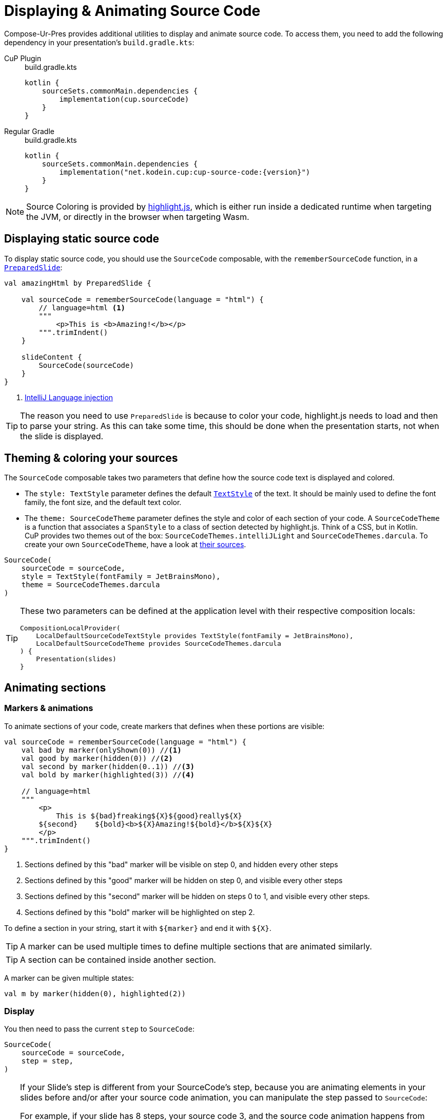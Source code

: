 = Displaying & Animating Source Code

Compose-Ur-Pres provides additional utilities to display and animate source code.
To access them, you need to add the following dependency in your presentation's `build.gradle.kts`:

[tabs]
====
CuP Plugin::
+
.build.gradle.kts
[source, kotlin]
----
kotlin {
    sourceSets.commonMain.dependencies {
        implementation(cup.sourceCode)
    }
}
----

Regular Gradle::
+
.build.gradle.kts
[source, kotlin, subs="attributes"]
----
kotlin {
    sourceSets.commonMain.dependencies {
        implementation("net.kodein.cup:cup-source-code:{version}")
    }
}
----
====


NOTE: Source Coloring is provided by https://highlightjs.org[highlight.js], which is either run inside a dedicated runtime when targeting the JVM, or directly in the browser when targeting Wasm.


[[static]]
== Displaying static source code

To display static source code, you should use the `SourceCode` composable, with the `rememberSourceCode` function, in a `xref:slide.adoc#preloading[PreparedSlide]`:

[source, kotlin]
----
val amazingHtml by PreparedSlide {

    val sourceCode = rememberSourceCode(language = "html") {
        // language=html <1>
        """
            <p>This is <b>Amazing!</b></p>
        """.trimIndent()
    }

    slideContent {
        SourceCode(sourceCode)
    }
}
----
<1> https://www.jetbrains.com/help/idea/using-language-injections.html#use-language-injection-comments[IntelliJ Language injection]

[TIP]
====
The reason you need to use `PreparedSlide` is because to color your code, highlight.js needs to load and then to parse your string.
As this can take some time, this should be done when the presentation starts, not when the slide is displayed.
====


[[theme]]
== Theming & coloring your sources

The `SourceCode` composable takes two parameters that define how the source code text is displayed and colored.

* The `style: TextStyle` parameter defines the default `https://developer.android.com/reference/kotlin/androidx/compose/ui/text/TextStyle[TextStyle]` of the text.
It should be mainly used to define the font family, the font size, and the default text color.

* The `theme: SourceCodeTheme` parameter defines the style and color of each section of your code.
A `SourceCodeTheme` is a function that associates a `SpanStyle` to a class of section detected by highlight.js.
Think of a CSS, but in Kotlin. +
CuP provides two themes out of the box: `SourceCodeThemes.intelliJLight` and `SourceCodeThemes.darcula`.
To create your own `SourceCodeTheme`, have a look at https://github.com/KodeinKoders/CuP/blob/main/Compose-Ur-Pres/cup-source-code/src/commonMain/kotlin/net/kodein/cup/sa/Theme.kt[their sources].

[source, kotlin]
----
SourceCode(
    sourceCode = sourceCode,
    style = TextStyle(fontFamily = JetBrainsMono),
    theme = SourceCodeThemes.darcula
)
----


[TIP]
====
These two parameters can be defined at the application level with their respective composition locals:

[source, kotlin]
----
CompositionLocalProvider(
    LocalDefaultSourceCodeTextStyle provides TextStyle(fontFamily = JetBrainsMono),
    LocalDefaultSourceCodeTheme provides SourceCodeThemes.darcula
) {
    Presentation(slides)
}
----
====

[[animation]]
== Animating sections

=== Markers & animations

To animate sections of your code, create markers that defines when these portions are visible:

[source, kotlin]
----
val sourceCode = rememberSourceCode(language = "html") {
    val bad by marker(onlyShown(0)) //<1>
    val good by marker(hidden(0)) //<2>
    val second by marker(hidden(0..1)) //<3>
    val bold by marker(highlighted(3)) //<4>

    // language=html
    """
        <p>
            This is ${bad}freaking${X}${good}really${X}
        ${second}    ${bold}<b>${X}Amazing!${bold}</b>${X}${X}
        </p>
    """.trimIndent()
}
----
<1> Sections defined by this "bad" marker will be visible on step 0, and hidden every other steps
<2> Sections defined by this "good" marker will be hidden on step 0, and visible every other steps
<3> Sections defined by this "second" marker will be hidden on steps 0 to 1, and visible every other steps.
<4> Sections defined by this "bold" marker will be highlighted on step 2.

To define a section in your string, start it with `$+{marker}+` and end it with `$+{X}+`.

TIP: A marker can be used multiple times to define multiple sections that are animated similarly.

TIP: A section can be contained inside another section.

A marker can be given multiple states:

[source, kotlin]
----
val m by marker(hidden(0), highlighted(2))
----


=== Display

You then need to pass the current `step` to `SourceCode`:

[source, kotlin]
----
SourceCode(
    sourceCode = sourceCode,
    step = step,
)
----

[TIP]
====
If your Slide's step is different from your SourceCode's step, because you are animating elements in your slides before and/or after your source code animation, you can manipulate the step passed to `SourceCode`:

For example, if your slide has 8 steps, your source code 3, and the source code animation happens from slide step 2 to 5:
[source, kotlin]
----
SourceCode(
    sourceCode = sourceCode,
    step = (step - 2).coerceIn(0..3),
)
----
====


=== Sections constraints

Sections defined by markers must either be *inside a single line*, or *include the totality of one or more lines*.

Here are some *INVALID* sections:

[source, kotlin]
----
"""
    This is a first ${foo}line. <1>
    This${X} is a second line.
        ${bar}This is a third line with an indent. <2>
        This is a fourth line with an indent.${X}
""".trimIndent()
----
<1> `foo` is invalid because it spans over the first and second lines but does not contain their totality.
<2> `bar` is invalid because it spans over the third and fourth lines, but does not contain the third line in its totality as it does not include its indentation spaces.

Here are the same sections, but *CORRECT*:

[source, kotlin]
----
"""
    This is a first ${foo}line.${X} <1>
    ${foo}This${X} is a second line.
    ${bar}    This is a third line with an indent. <2>
        This is a fourth line with an indent.${X}
""".trimIndent()
----
<1> `foo` is used to declare two sections, that are each inside their *single lines*.
<2> `bar` contains the totality of both the third and fourth lines, including their indentation spaces.

[NOTE]
====
* Sections that are inside a line appear and disappear horizontally (inside the line, between the previous and next characters).
* Sections that contain the totality of one or more lines appear and disappear vertically (between the previous and next lines).
====


=== Implicit & explicit steps

Using your defined markers, CuP counts the number of steps that your source code will be colored and animated.
For example, considering the following markers:

[source, kotlin]
----
val a by marker(onlyShown(0))
val b by marker(hidden(0))
val c by marker(hidden(0..1))
val d by marker(highlighted(3))
----

Here, CuP will infer that your animation contains 4 steps (numbered 0 to 3).
Even though step 2 is never defined, because marker `d` defines a step 3, then step 2 must exist!

However, if the last step of your animation is defined nowhere, then it needs to be explicitely defined:

[source, kotlin]
----
val sourceCode = rememberSourceCode(language = "text") {
    val bad by marker(onlyShown(0))
    val good by marker(hidden(0))
    emptyStep(1) //<1>

    """
        This is ${bad}freaking${X}${good}really${X} amazing!
    """.trimIndent()
}
----
<1> Because step 1 is defined nowhere, and it is the last step, it needs to be explicitly defined.


[[style]]
== Applying additional styles

In addition to visibility (with `hidden` and `onlyShown`) and highlighting (with `highlighted`), CuP Source Code Animations supports additional styling with `SAStyle`.

CuP provides the `SAStyle.Line` function that creates an `SAStyle` that draws a line of a given color:

* Either under the text, behind it (underline), or over the text crossing it (line-through).
* Either straight, or squiggled.

For example, to add a marker that will animate its sections with a red squiggled underline (which traditionally shows an error):

[source, kotlin]
----
val errorStyle = SAStyle.line(Color.Red, squiggle = true, through = false)

val error by marker(marker(styled(errorStyle, 1..3))) //<1>
----
<1> Will show the red squiggled underline from step 1 to step 3.

You can create your own styles by implementing the `SAStyle` interface:

[source, kotlin]
----
interface SAStyle {
    fun spanStyle(): SpanStyle = SpanStyle()
    fun DrawScope.drawBehind(rect: Rect, fraction: Float) {}
    fun DrawScope.drawOver(rect: Rect, fraction: Float) {}
}
----
